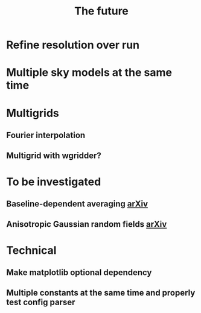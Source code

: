 #+TITLE: The future

* Refine resolution over run
* Multiple sky models at the same time
* Multigrids
** Fourier interpolation
** Multigrid with wgridder?
* To be investigated
** Baseline-dependent averaging [[https://arxiv.org/pdf/1802.09321.pdf][arXiv]]
** Anisotropic Gaussian random fields [[https://arxiv.org/pdf/2011.07151.pdf][arXiv]]
* Technical
** Make matplotlib optional dependency
** Multiple constants at the same time and properly test config parser
